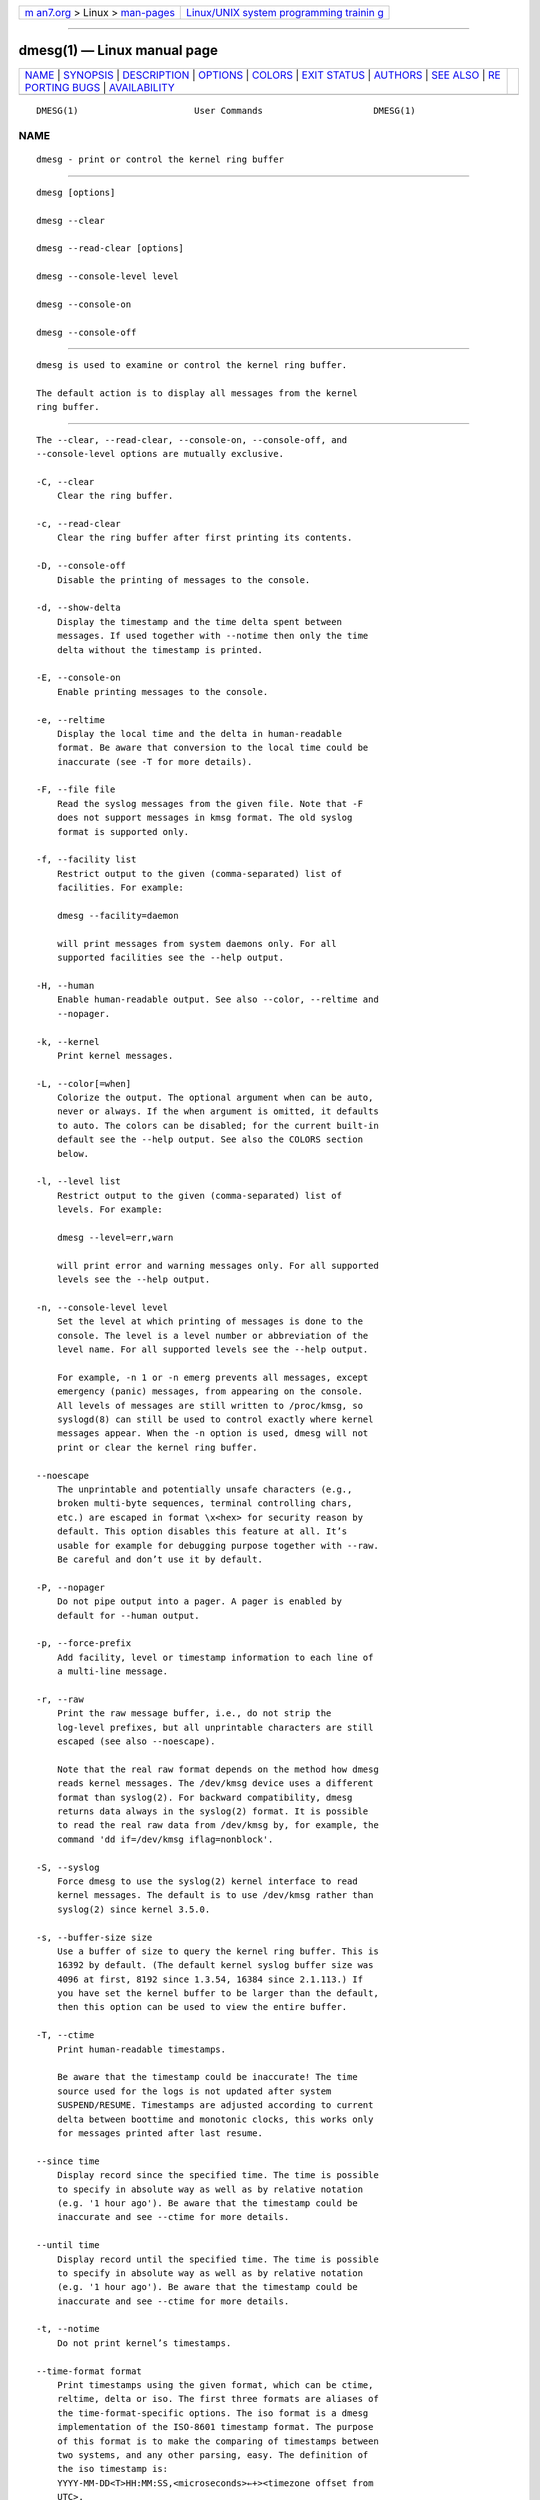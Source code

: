 .. container:: page-top

.. container:: nav-bar

   +----------------------------------+----------------------------------+
   | `m                               | `Linux/UNIX system programming   |
   | an7.org <../../../index.html>`__ | trainin                          |
   | > Linux >                        | g <http://man7.org/training/>`__ |
   | `man-pages <../index.html>`__    |                                  |
   +----------------------------------+----------------------------------+

--------------

dmesg(1) — Linux manual page
============================

+-----------------------------------+-----------------------------------+
| `NAME <#NAME>`__ \|               |                                   |
| `SYNOPSIS <#SYNOPSIS>`__ \|       |                                   |
| `DESCRIPTION <#DESCRIPTION>`__ \| |                                   |
| `OPTIONS <#OPTIONS>`__ \|         |                                   |
| `COLORS <#COLORS>`__ \|           |                                   |
| `EXIT STATUS <#EXIT_STATUS>`__ \| |                                   |
| `AUTHORS <#AUTHORS>`__ \|         |                                   |
| `SEE ALSO <#SEE_ALSO>`__ \|       |                                   |
| `RE                               |                                   |
| PORTING BUGS <#REPORTING_BUGS>`__ |                                   |
| \|                                |                                   |
| `AVAILABILITY <#AVAILABILITY>`__  |                                   |
+-----------------------------------+-----------------------------------+
| .. container:: man-search-box     |                                   |
+-----------------------------------+-----------------------------------+

::

   DMESG(1)                      User Commands                     DMESG(1)

NAME
-------------------------------------------------

::

          dmesg - print or control the kernel ring buffer


---------------------------------------------------------

::

          dmesg [options]

          dmesg --clear

          dmesg --read-clear [options]

          dmesg --console-level level

          dmesg --console-on

          dmesg --console-off


---------------------------------------------------------------

::

          dmesg is used to examine or control the kernel ring buffer.

          The default action is to display all messages from the kernel
          ring buffer.


-------------------------------------------------------

::

          The --clear, --read-clear, --console-on, --console-off, and
          --console-level options are mutually exclusive.

          -C, --clear
              Clear the ring buffer.

          -c, --read-clear
              Clear the ring buffer after first printing its contents.

          -D, --console-off
              Disable the printing of messages to the console.

          -d, --show-delta
              Display the timestamp and the time delta spent between
              messages. If used together with --notime then only the time
              delta without the timestamp is printed.

          -E, --console-on
              Enable printing messages to the console.

          -e, --reltime
              Display the local time and the delta in human-readable
              format. Be aware that conversion to the local time could be
              inaccurate (see -T for more details).

          -F, --file file
              Read the syslog messages from the given file. Note that -F
              does not support messages in kmsg format. The old syslog
              format is supported only.

          -f, --facility list
              Restrict output to the given (comma-separated) list of
              facilities. For example:

              dmesg --facility=daemon

              will print messages from system daemons only. For all
              supported facilities see the --help output.

          -H, --human
              Enable human-readable output. See also --color, --reltime and
              --nopager.

          -k, --kernel
              Print kernel messages.

          -L, --color[=when]
              Colorize the output. The optional argument when can be auto,
              never or always. If the when argument is omitted, it defaults
              to auto. The colors can be disabled; for the current built-in
              default see the --help output. See also the COLORS section
              below.

          -l, --level list
              Restrict output to the given (comma-separated) list of
              levels. For example:

              dmesg --level=err,warn

              will print error and warning messages only. For all supported
              levels see the --help output.

          -n, --console-level level
              Set the level at which printing of messages is done to the
              console. The level is a level number or abbreviation of the
              level name. For all supported levels see the --help output.

              For example, -n 1 or -n emerg prevents all messages, except
              emergency (panic) messages, from appearing on the console.
              All levels of messages are still written to /proc/kmsg, so
              syslogd(8) can still be used to control exactly where kernel
              messages appear. When the -n option is used, dmesg will not
              print or clear the kernel ring buffer.

          --noescape
              The unprintable and potentially unsafe characters (e.g.,
              broken multi-byte sequences, terminal controlling chars,
              etc.) are escaped in format \x<hex> for security reason by
              default. This option disables this feature at all. It’s
              usable for example for debugging purpose together with --raw.
              Be careful and don’t use it by default.

          -P, --nopager
              Do not pipe output into a pager. A pager is enabled by
              default for --human output.

          -p, --force-prefix
              Add facility, level or timestamp information to each line of
              a multi-line message.

          -r, --raw
              Print the raw message buffer, i.e., do not strip the
              log-level prefixes, but all unprintable characters are still
              escaped (see also --noescape).

              Note that the real raw format depends on the method how dmesg
              reads kernel messages. The /dev/kmsg device uses a different
              format than syslog(2). For backward compatibility, dmesg
              returns data always in the syslog(2) format. It is possible
              to read the real raw data from /dev/kmsg by, for example, the
              command 'dd if=/dev/kmsg iflag=nonblock'.

          -S, --syslog
              Force dmesg to use the syslog(2) kernel interface to read
              kernel messages. The default is to use /dev/kmsg rather than
              syslog(2) since kernel 3.5.0.

          -s, --buffer-size size
              Use a buffer of size to query the kernel ring buffer. This is
              16392 by default. (The default kernel syslog buffer size was
              4096 at first, 8192 since 1.3.54, 16384 since 2.1.113.) If
              you have set the kernel buffer to be larger than the default,
              then this option can be used to view the entire buffer.

          -T, --ctime
              Print human-readable timestamps.

              Be aware that the timestamp could be inaccurate! The time
              source used for the logs is not updated after system
              SUSPEND/RESUME. Timestamps are adjusted according to current
              delta between boottime and monotonic clocks, this works only
              for messages printed after last resume.

          --since time
              Display record since the specified time. The time is possible
              to specify in absolute way as well as by relative notation
              (e.g. '1 hour ago'). Be aware that the timestamp could be
              inaccurate and see --ctime for more details.

          --until time
              Display record until the specified time. The time is possible
              to specify in absolute way as well as by relative notation
              (e.g. '1 hour ago'). Be aware that the timestamp could be
              inaccurate and see --ctime for more details.

          -t, --notime
              Do not print kernel’s timestamps.

          --time-format format
              Print timestamps using the given format, which can be ctime,
              reltime, delta or iso. The first three formats are aliases of
              the time-format-specific options. The iso format is a dmesg
              implementation of the ISO-8601 timestamp format. The purpose
              of this format is to make the comparing of timestamps between
              two systems, and any other parsing, easy. The definition of
              the iso timestamp is:
              YYYY-MM-DD<T>HH:MM:SS,<microseconds>←+><timezone offset from
              UTC>.

              The iso format has the same issue as ctime: the time may be
              inaccurate when a system is suspended and resumed.

          -u, --userspace
              Print userspace messages.

          -w, --follow
              Wait for new messages. This feature is supported only on
              systems with a readable /dev/kmsg (since kernel 3.5.0).

          -W, --follow-new
              Wait and print only new messages.

          -x, --decode
              Decode facility and level (priority) numbers to
              human-readable prefixes.

          -V, --version
              Display version information and exit.

          -h, --help
              Display help text and exit.


-----------------------------------------------------

::

          Implicit coloring can be disabled by an empty file
          /etc/terminal-colors.d/dmesg.disable. See terminal-colors.d(5)
          for more details about colorization configuration.

          The logical color names supported by dmesg are:

          subsys
              The message sub-system prefix (e.g., "ACPI:").

          time
              The message timestamp.

          timebreak
              The message timestamp in short ctime format in --reltime or
              --human output.

          alert
              The text of the message with the alert log priority.

          crit
              The text of the message with the critical log priority.

          err
              The text of the message with the error log priority.

          warn
              The text of the message with the warning log priority.

          segfault
              The text of the message that inform about segmentation fault.


---------------------------------------------------------------

::

          dmesg can fail reporting permission denied error. This is usually
          caused by dmesg_restrict kernel setting, please see syslog(2) for
          more details.


-------------------------------------------------------

::

          Karel Zak <kzak@redhat.com>

          dmesg was originally written by Theodore Ts’o
          <tytso@athena.mit.edu>.


---------------------------------------------------------

::

          terminal-colors.d(5), syslogd(8)


---------------------------------------------------------------------

::

          For bug reports, use the issue tracker at
          https://github.com/karelzak/util-linux/issues.


-----------------------------------------------------------------

::

          The dmesg command is part of the util-linux package which can be
          downloaded from Linux Kernel Archive
          <https://www.kernel.org/pub/linux/utils/util-linux/>. This page
          is part of the util-linux (a random collection of Linux
          utilities) project. Information about the project can be found at
          ⟨https://www.kernel.org/pub/linux/utils/util-linux/⟩. If you have
          a bug report for this manual page, send it to
          util-linux@vger.kernel.org. This page was obtained from the
          project's upstream Git repository
          ⟨git://git.kernel.org/pub/scm/utils/util-linux/util-linux.git⟩ on
          2021-08-27. (At that time, the date of the most recent commit
          that was found in the repository was 2021-08-24.) If you discover
          any rendering problems in this HTML version of the page, or you
          believe there is a better or more up-to-date source for the page,
          or you have corrections or improvements to the information in
          this COLOPHON (which is not part of the original manual page),
          send a mail to man-pages@man7.org

   util-linux 2.37.85-637cc       2021-06-17                       DMESG(1)

--------------

Pages that refer to this page:
`babeltrace2-log(1) <../man1/babeltrace2-log.1.html>`__, 
`syslog(2) <../man2/syslog.2.html>`__, 
`proc(5) <../man5/proc.5.html>`__, 
`systemd.exec(5) <../man5/systemd.exec.5.html>`__, 
`terminal-colors.d(5) <../man5/terminal-colors.d.5.html>`__, 
`babeltrace2-plugin-text(7) <../man7/babeltrace2-plugin-text.7.html>`__, 
`babeltrace2-source.text.dmesg(7) <../man7/babeltrace2-source.text.dmesg.7.html>`__, 
`iptables-extensions(8) <../man8/iptables-extensions.8.html>`__, 
`tc-bpf(8) <../man8/tc-bpf.8.html>`__,  `wg(8) <../man8/wg.8.html>`__

--------------

--------------

.. container:: footer

   +-----------------------+-----------------------+-----------------------+
   | HTML rendering        |                       | |Cover of TLPI|       |
   | created 2021-08-27 by |                       |                       |
   | `Michael              |                       |                       |
   | Ker                   |                       |                       |
   | risk <https://man7.or |                       |                       |
   | g/mtk/index.html>`__, |                       |                       |
   | author of `The Linux  |                       |                       |
   | Programming           |                       |                       |
   | Interface <https:     |                       |                       |
   | //man7.org/tlpi/>`__, |                       |                       |
   | maintainer of the     |                       |                       |
   | `Linux man-pages      |                       |                       |
   | project <             |                       |                       |
   | https://www.kernel.or |                       |                       |
   | g/doc/man-pages/>`__. |                       |                       |
   |                       |                       |                       |
   | For details of        |                       |                       |
   | in-depth **Linux/UNIX |                       |                       |
   | system programming    |                       |                       |
   | training courses**    |                       |                       |
   | that I teach, look    |                       |                       |
   | `here <https://ma     |                       |                       |
   | n7.org/training/>`__. |                       |                       |
   |                       |                       |                       |
   | Hosting by `jambit    |                       |                       |
   | GmbH                  |                       |                       |
   | <https://www.jambit.c |                       |                       |
   | om/index_en.html>`__. |                       |                       |
   +-----------------------+-----------------------+-----------------------+

--------------

.. container:: statcounter

   |Web Analytics Made Easy - StatCounter|

.. |Cover of TLPI| image:: https://man7.org/tlpi/cover/TLPI-front-cover-vsmall.png
   :target: https://man7.org/tlpi/
.. |Web Analytics Made Easy - StatCounter| image:: https://c.statcounter.com/7422636/0/9b6714ff/1/
   :class: statcounter
   :target: https://statcounter.com/
